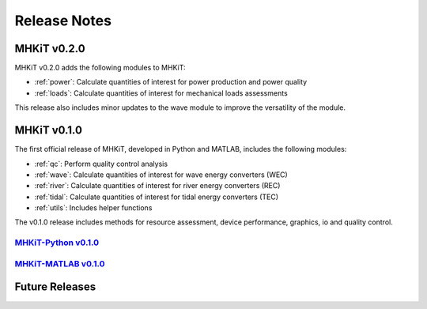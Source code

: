 .. _release_notes:

Release Notes
=============

MHKiT v0.2.0
------------------------------
MHKiT v0.2.0 adds the following modules to MHKiT:

* :ref:`power`: Calculate quantities of interest for power production and power quality
* :ref:`loads`: Calculate quantities of interest for mechanical loads assessments

This release also includes minor updates to the wave module to improve the versatility of the module. 

MHKiT v0.1.0
------------------------------

The first official release of MHKiT, developed in Python and MATLAB, includes the following modules:

* :ref:`qc`: Perform quality control analysis
* :ref:`wave`: Calculate quantities of interest for wave energy converters (WEC)
* :ref:`river`: Calculate quantities of interest for river energy converters (REC)
* :ref:`tidal`: Calculate quantities of interest for tidal energy converters (TEC)
* :ref:`utils`: Includes helper functions

The v0.1.0 release includes methods for resource assessment, device performance, graphics, io and quality control.

`MHKiT-Python v0.1.0 <https://github.com/MHKiT-Software/MHKiT-Python/releases/tag/v0.1.0>`_
^^^^^^^^^^^^^^^^^^^^^^^^^^^^^^^^^^^^^^^^^^^^^^^^^^^^^^^^^^^^^^^^^^^^^^^^^^^^^^^^^^^^^^^^^^^^^^^^

`MHKiT-MATLAB v0.1.0 <https://github.com/MHKiT-Software/MHKiT-MATLAB/releases/tag/v0.1.0>`_
^^^^^^^^^^^^^^^^^^^^^^^^^^^^^^^^^^^^^^^^^^^^^^^^^^^^^^^^^^^^^^^^^^^^^^^^^^^^^^^^^^^^^^^^^^^^^^^^



Future Releases
---------------------------